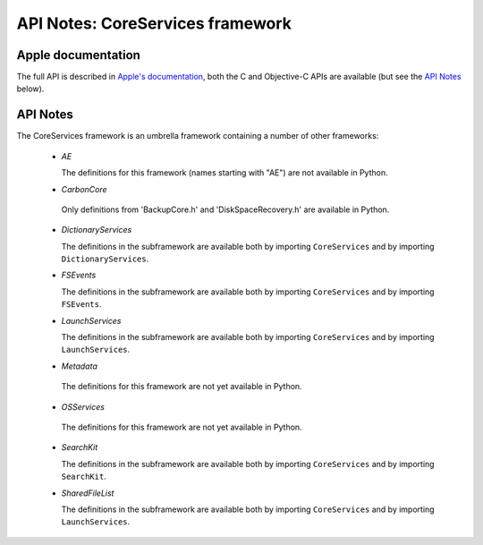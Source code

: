 API Notes: CoreServices framework
==================================

Apple documentation
-------------------

The full API is described in `Apple's documentation`__, both
the C and Objective-C APIs are available (but see the `API Notes`_ below).

.. __: https://developer.apple.com/documentation/coreservices?preferredLanguage=occ


API Notes
---------

The CoreServices framework is an umbrella framework containing a number of other frameworks:

 * *AE*

   The definitions for this framework (names starting with "AE") are not
   available in Python.

 * *CarbonCore*

  Only definitions from 'BackupCore.h' and 'DiskSpaceRecovery.h'  are available in Python.


 * *DictionaryServices*

   The definitions in the subframework are available both by importing
   ``CoreServices`` and by importing ``DictionaryServices``.

 * *FSEvents*

   The definitions in the subframework are available both by importing
   ``CoreServices`` and by importing ``FSEvents``.

 * *LaunchServices*

   The definitions in the subframework are available both by importing
   ``CoreServices`` and by importing ``LaunchServices``.

 * *Metadata*

  The definitions for this framework are not yet available in Python.

 * *OSServices*

  The definitions for this framework are not yet available in Python.

 * *SearchKit*

   The definitions in the subframework are available both by importing
   ``CoreServices`` and by importing ``SearchKit``.

 * *SharedFileList*

   The definitions in the subframework are available both by importing
   ``CoreServices`` and by importing ``LaunchServices``.
